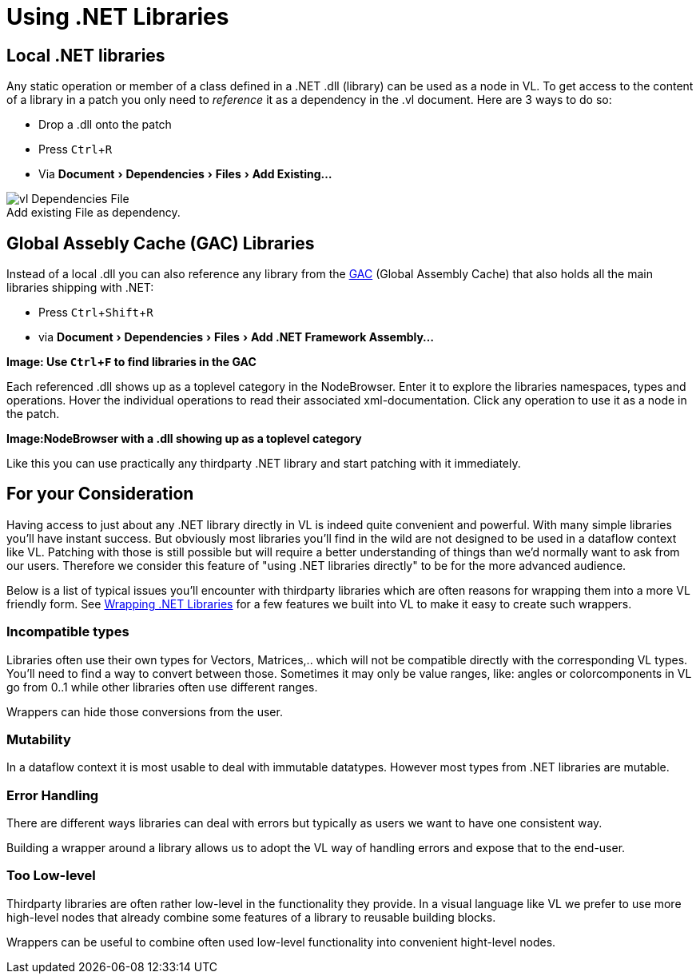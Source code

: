 :experimental:
:figure-caption!:

= Using .NET Libraries

== Local .NET libraries
Any static operation or member of a class defined in a .NET .dll (library) can be used as a node in VL. To get access to the content of a library in a patch you only need to _reference_ it as a dependency in the .vl document. Here are 3 ways to do so:

* Drop a .dll onto the patch 
* Press kbd:[Ctrl + R]
* Via menu:Document[Dependencies > Files > Add Existing...]

.Add existing File as dependency.
image::../../images/vl-Dependencies-File.png[]

== Global Assebly Cache (GAC) Libraries

Instead of a local .dll you can also reference any library from the link:https://docs.microsoft.com/en-us/dotnet/framework/app-domains/gac[GAC] (Global Assembly Cache) that also holds all the main libraries shipping with .NET:

* Press kbd:[Ctrl + Shift + R]
* via menu:Document[Dependencies > Files > Add .NET Framework Assembly...]

*Image: Use kbd:[Ctrl + F] to find libraries in the GAC*

Each referenced .dll shows up as a toplevel category in the NodeBrowser. Enter it to explore the libraries namespaces, types and operations. Hover the individual operations to read their associated xml-documentation. Click any operation to use it as a node in the patch.

*Image:NodeBrowser with a .dll showing up as a toplevel category*

Like this you can use practically any thirdparty .NET library and start patching with it immediately. 

== For your Consideration
Having access to just about any .NET library directly in VL is indeed quite convenient and powerful. With many simple libraries you'll have instant success. But obviously most libraries you'll find in the wild are not designed to be used in a dataflow context like VL. Patching with those is still possible but will require a better understanding of things than we'd normally want to ask from our users. Therefore we consider this feature of "using .NET libraries directly" to be for the more advanced audience. 

Below is a list of typical issues you'll encounter with thirdparty libraries which are often reasons for wrapping them into a more VL friendly form. See link:/reference/libraries/patching-libraries.adoc[Wrapping .NET Libraries] for a few features we built into VL to make it easy to create such wrappers.

=== Incompatible types
Libraries often use their own types for Vectors, Matrices,.. which will not be compatible directly with the corresponding VL types. You'll need to find a way to convert between those. Sometimes it may only be value ranges, like: angles or colorcomponents in VL go from 0..1 while other libraries often use different ranges. 

Wrappers can hide those conversions from the user.

=== Mutability
In a dataflow context it is most usable to deal with immutable datatypes. However most types from .NET libraries are mutable.

=== Error Handling
There are different ways libraries can deal with errors but typically as users we want to have one consistent way. 

Building a wrapper around a library allows us to adopt the VL way of handling errors and expose that to the end-user. 

=== Too Low-level
Thirdparty libraries are often rather low-level in the functionality they provide. In a visual language like VL we prefer to use more high-level nodes that already combine some features of a library to reusable building blocks. 

Wrappers can be useful to combine often used low-level functionality into convenient hight-level nodes.

